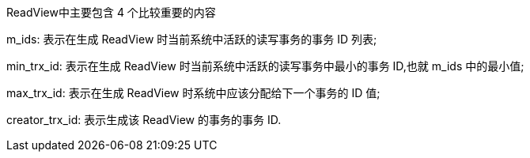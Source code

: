ReadView中主要包含 4 个比较重要的内容

m_ids: 表示在生成 ReadView 时当前系统中活跃的读写事务的事务 ID 列表;

min_trx_id: 表示在生成 ReadView 时当前系统中活跃的读写事务中最小的事务 ID,也就 m_ids 中的最小值;

max_trx_id: 表示在生成 ReadView 时系统中应该分配给下一个事务的 ID 值;

creator_trx_id: 表示生成该 ReadView 的事务的事务 ID.





